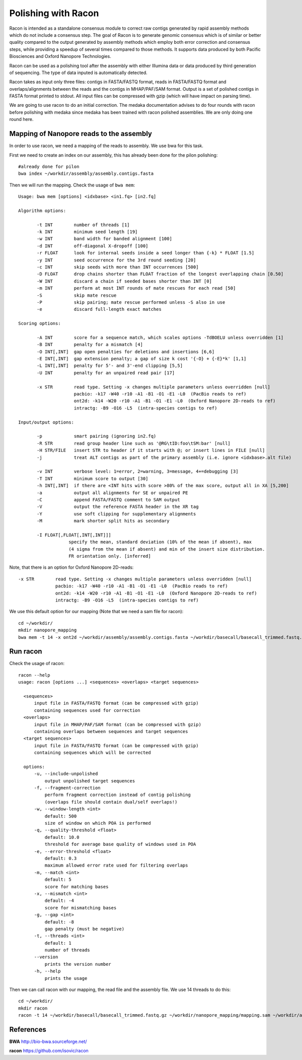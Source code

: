 Polishing with Racon
------

Racon is intended as a standalone consensus module to correct raw contigs generated by rapid assembly methods which do not include a consensus step. The goal of Racon is to generate genomic consensus which is of similar or better quality compared to the output generated by assembly methods which employ both error correction and consensus steps, while providing a speedup of several times compared to those methods. It supports data produced by both Pacific Biosciences and Oxford Nanopore Technologies.

Racon can be used as a polishing tool after the assembly with either Illumina data or data produced by third generation of sequencing. The type of data inputed is automatically detected.

Racon takes as input only three files: contigs in FASTA/FASTQ format, reads in FASTA/FASTQ format and overlaps/alignments between the reads and the contigs in MHAP/PAF/SAM format. Output is a set of polished contigs in FASTA format printed to stdout. All input files can be compressed with gzip (which will have impact on parsing time).


We are going to use racon to do an initial correction. The medaka documentation advises to do four rounds with racon before polishing with medaka since medaka has been trained with racon polished assemblies. We are only doing one round here.

Mapping of Nanopore reads to the assembly
^^^^^^^^^^^^^^^^^^^^^

In order to use racon, we need a mapping of the reads to assembly. We use bwa for this task.

First we need to create an index on our assembly, this has already been done for the pilon polishing::
  
  #already done for pilon
  bwa index ~/workdir/assembly/assembly.contigs.fasta
  
Then we will run the mapping. Check the usage of ``bwa mem``::

  Usage: bwa mem [options] <idxbase> <in1.fq> [in2.fq]

  Algorithm options:

         -t INT        number of threads [1]
         -k INT        minimum seed length [19]
         -w INT        band width for banded alignment [100]
         -d INT        off-diagonal X-dropoff [100]
         -r FLOAT      look for internal seeds inside a seed longer than {-k} * FLOAT [1.5]
         -y INT        seed occurrence for the 3rd round seeding [20]
         -c INT        skip seeds with more than INT occurrences [500]
         -D FLOAT      drop chains shorter than FLOAT fraction of the longest overlapping chain [0.50]
         -W INT        discard a chain if seeded bases shorter than INT [0]
         -m INT        perform at most INT rounds of mate rescues for each read [50]
         -S            skip mate rescue
         -P            skip pairing; mate rescue performed unless -S also in use
         -e            discard full-length exact matches

  Scoring options:

         -A INT        score for a sequence match, which scales options -TdBOELU unless overridden [1]
         -B INT        penalty for a mismatch [4]
         -O INT[,INT]  gap open penalties for deletions and insertions [6,6]
         -E INT[,INT]  gap extension penalty; a gap of size k cost '{-O} + {-E}*k' [1,1]
         -L INT[,INT]  penalty for 5'- and 3'-end clipping [5,5]
         -U INT        penalty for an unpaired read pair [17]

         -x STR        read type. Setting -x changes multiple parameters unless overridden [null]
                       pacbio: -k17 -W40 -r10 -A1 -B1 -O1 -E1 -L0  (PacBio reads to ref)
                       ont2d: -k14 -W20 -r10 -A1 -B1 -O1 -E1 -L0  (Oxford Nanopore 2D-reads to ref)
                       intractg: -B9 -O16 -L5  (intra-species contigs to ref)

  Input/output options:

         -p            smart pairing (ignoring in2.fq)
         -R STR        read group header line such as '@RG\tID:foo\tSM:bar' [null]
         -H STR/FILE   insert STR to header if it starts with @; or insert lines in FILE [null]
         -j            treat ALT contigs as part of the primary assembly (i.e. ignore <idxbase>.alt file)

         -v INT        verbose level: 1=error, 2=warning, 3=message, 4+=debugging [3]
         -T INT        minimum score to output [30]
         -h INT[,INT]  if there are <INT hits with score >80% of the max score, output all in XA [5,200]
         -a            output all alignments for SE or unpaired PE
         -C            append FASTA/FASTQ comment to SAM output
         -V            output the reference FASTA header in the XR tag
         -Y            use soft clipping for supplementary alignments
         -M            mark shorter split hits as secondary

         -I FLOAT[,FLOAT[,INT[,INT]]]
                     specify the mean, standard deviation (10% of the mean if absent), max
                     (4 sigma from the mean if absent) and min of the insert size distribution.
                     FR orientation only. [inferred]


Note, that there is an option for Oxford Nanopore 2D-reads::

         -x STR        read type. Setting -x changes multiple parameters unless overridden [null]
                       pacbio: -k17 -W40 -r10 -A1 -B1 -O1 -E1 -L0  (PacBio reads to ref)
                       ont2d: -k14 -W20 -r10 -A1 -B1 -O1 -E1 -L0  (Oxford Nanopore 2D-reads to ref)
                       intractg: -B9 -O16 -L5  (intra-species contigs to ref)
                       
We use this default option for our mapping (Note that we need a sam file for racon)::

  cd ~/workdir/
  mkdir nanopore_mapping
  bwa mem -t 14 -x ont2d ~/workdir/assembly/assembly.contigs.fasta ~/workdir/basecall/basecall_trimmed.fastq.gz > ~/workdir/nanopore_mapping/mapping.sam


Run racon
^^^^^^^^^^^^^^^^^^^^^

Check the usage of racon::

  racon --help
  usage: racon [options ...] <sequences> <overlaps> <target sequences>

    <sequences>
        input file in FASTA/FASTQ format (can be compressed with gzip)
        containing sequences used for correction
    <overlaps>
        input file in MHAP/PAF/SAM format (can be compressed with gzip)
        containing overlaps between sequences and target sequences
    <target sequences>
        input file in FASTA/FASTQ format (can be compressed with gzip)
        containing sequences which will be corrected

    options:
        -u, --include-unpolished
            output unpolished target sequences
        -f, --fragment-correction
            perform fragment correction instead of contig polishing
            (overlaps file should contain dual/self overlaps!)
        -w, --window-length <int>
            default: 500
            size of window on which POA is performed
        -q, --quality-threshold <float>
            default: 10.0
            threshold for average base quality of windows used in POA
        -e, --error-threshold <float>
            default: 0.3
            maximum allowed error rate used for filtering overlaps
        -m, --match <int>
            default: 5
            score for matching bases
        -x, --mismatch <int>
            default: -4
            score for mismatching bases
        -g, --gap <int>
            default: -8
            gap penalty (must be negative)
        -t, --threads <int>
            default: 1
            number of threads
        --version
            prints the version number
        -h, --help
            prints the usage


Then we can call racon with our mapping, the read file and the assembly file. We use 14 threads to do this::

  cd ~/workdir/
  mkdir racon
  racon -t 14 ~/workdir/basecall/basecall_trimmed.fastq.gz ~/workdir/nanopore_mapping/mapping.sam ~/workdir/assembly/assembly.contigs.fasta > racon/racon.fasta

  
References
^^^^^^^^^^

**BWA** http://bio-bwa.sourceforge.net/

**racon** https://github.com/isovic/racon
